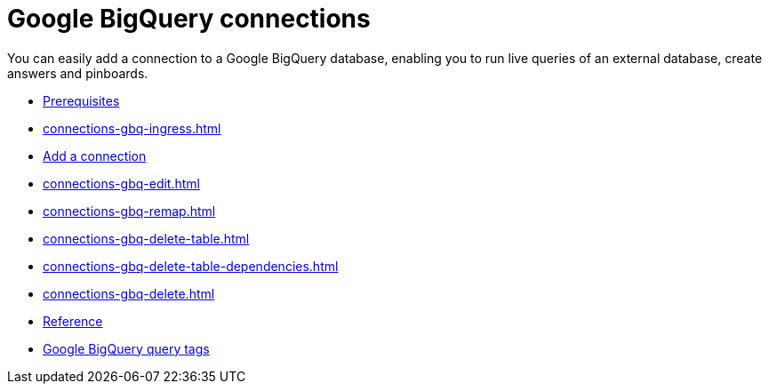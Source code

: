 = Google {connection} connections
:last_updated: 08/27/2021
:linkattrs:
:experimental:
:page-partial:
:page-aliases: /data-integrate/embrace/embrace-gbq.adoc
:connection: BigQuery

You can easily add a connection to a Google {connection} database, enabling you to run live queries of an external database, create answers and pinboards.

* xref:connections-gbq-prerequisites.adoc[Prerequisites]
* xref:connections-gbq-ingress.adoc[]
* xref:connections-gbq-add.adoc[Add a connection]
* xref:connections-gbq-edit.adoc[]
* xref:connections-gbq-remap.adoc[]
* xref:connections-gbq-delete-table.adoc[]
* xref:connections-gbq-delete-table-dependencies.adoc[]
* xref:connections-gbq-delete.adoc[]
* xref:connections-gbq-reference.adoc[Reference]
* xref:connections-query-tags.adoc#tag-gbq[Google BigQuery query tags]